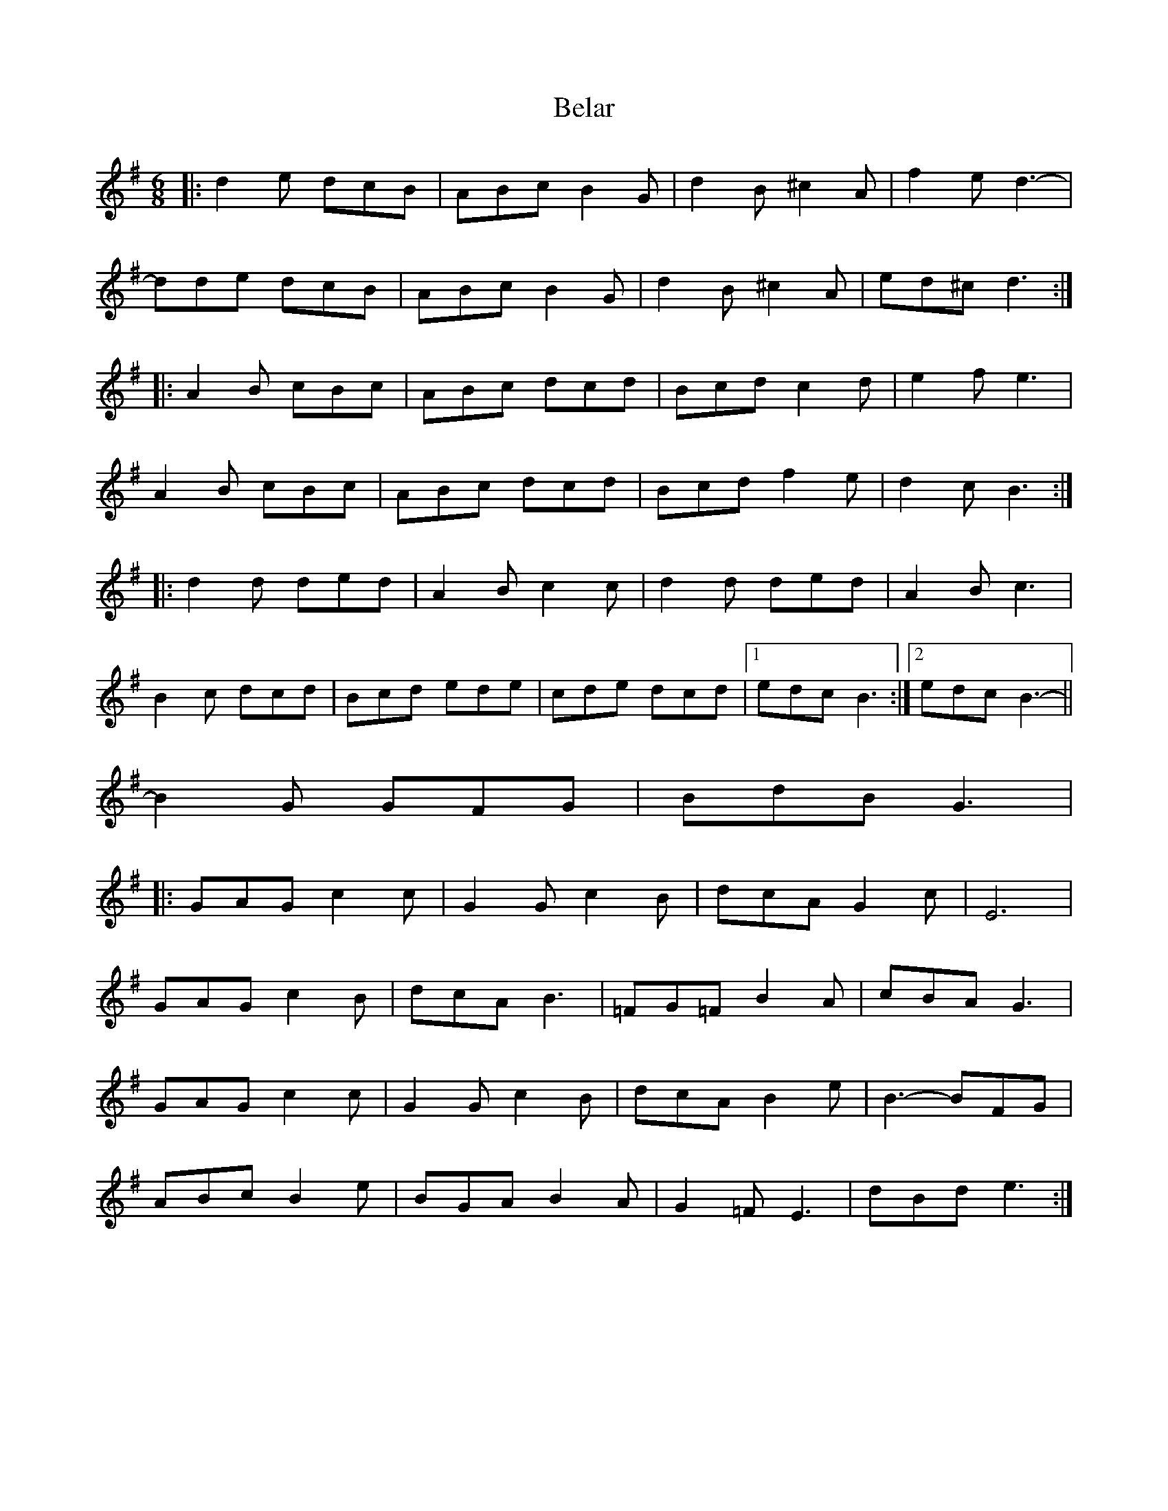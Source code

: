 X: 3265
T: Belar
R: jig
M: 6/8
K: Gmajor
|:d2e dcB|ABc B2G|d2B ^c2A|f2e d3-|
dde dcB|ABc B2G|d2B ^c2A|ed^c d3:|
|:A2B cBc|ABc dcd|Bcd c2d|e2f e3|
A2B cBc|ABc dcd|Bcd f2e|d2c B3:|
|:d2d ded|A2B c2c|d2d ded|A2B c3|
B2c dcd|Bcd ede|cde dcd|1 edc B3:|2 edc B3-||
B2G GFG|BdB G3|
|:GAG c2c|G2G c2B|dcA G2c|E6|
GAG c2B|dcA B3|=FG=F B2A|cBA G3|
GAG c2c|G2G c2B|dcA B2e|B3- BFG|
ABc B2e|BGA B2A|G2=F E3|dBd e3:|

